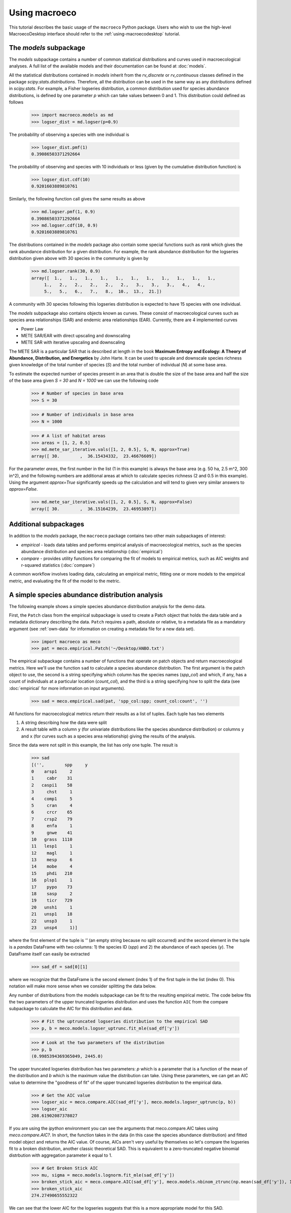 .. _using-macroeco:

==============
Using macroeco
==============

This tutorial describes the basic usage of the ``macroeco`` Python package. Users who wish to use the high-level MacroecoDesktop interface should refer to the :ref:`using-macroecodesktop` tutorial.

The `models` subpackage
============================

The `models` subpackage contains a number of common statistical distributions and curves used in macroecological analyses.  A full list of the available models and their documentation can be found at :doc:`models`.

All the statistical distributions contained in `models` inherit from the `rv_discrete` or `rv_continuous` classes defined in the package `scipy.stats.distributions`. Therefore, all the distribution can be used in the same way as any distributions defined in `scipy.stats`.  For example, a Fisher logseries distribution, a common distribution used for species abundance distributions, is defined by one parameter `p` which can take values between 0 and 1. This distribution could defined as follows

    >>> import macroeco.models as md
    >>> logser_dist = md.logser(p=0.9)

The probability of observing a species with one individual is

    >>> logser_dist.pmf(1)
    0.39086503371292664

The probability of observing and species with 10 individuals or less (given by the cumulative distribution function) is

    >>> logser_dist.cdf(10)
    0.9201603889810761

Similarly, the following function call gives the same results as above

    >>> md.logser.pmf(1, 0.9)
    0.39086503371292664
    >>> md.logser.cdf(10, 0.9)
    0.9201603889810761

The distributions contained in the `models` package also contain some special functions such as `rank` which gives the rank abundance distribution for a given distribution. For example, the rank abundance distribution for the logseries distribution given above with 30 species in the community is given by

    >>> md.logser.rank(30, 0.9)
    array([  1.,   1.,   1.,   1.,   1.,   1.,   1.,   1.,   1.,   1.,   1.,
         1.,   2.,   2.,   2.,   2.,   2.,   3.,   3.,   3.,   4.,   4.,
         5.,   5.,   6.,   7.,   8.,  10.,  13.,  21.])

A community with 30 species following this logseries distribution is expected to have 15 species with one individual.

The `models` subpackage also contains objects known as curves. These consist of macroecological curves such as species area relationships (SAR) and endemic area relationships (EAR).  Currently, there are 4 implemented curves

* Power Law
* METE SAR/EAR with direct upscaling and downscaling
* METE SAR with iterative upscaling and downscaling

The METE SAR is a particular SAR that is described at length in the book **Maximum Entropy and Ecology: A Theory of Abundance, Distribution, and Energetics** by John Harte. It can be used to upscale and downscale species richness given knowledge of the total number of species (`S`) and the total number of individual (`N`) at some base area.

To estimate the expected number of species present in an area that is double the size of the base area and half the size of the base area given `S = 30` and `N = 1000` we can use the following code

    >>> # Number of species in base area
    >>> S = 30

    >>> # Number of individuals in base area
    >>> N = 1000

    >>> # A list of habitat areas
    >>> areas = [1, 2, 0.5]
    >>> md.mete_sar_iterative.vals([1, 2, 0.5], S, N, approx=True)
    array([ 30.        ,  36.15434332,  23.46676609])

For the parameter `areas`, the first number in the list (1 in this example) is always the base area (e.g. 50 ha, 2.5 m^2, 300 in^2), and the following numbers are additional areas at which to calculate species richness (2 and 0.5 in this example). Using the argument `approx=True` significantly speeds up the calculation and will tend to given very similar answers to `approx=False`.

    >>> md.mete_sar_iterative.vals([1, 2, 0.5], S, N, approx=False)
    array([ 30.        ,  36.15164239,  23.46953897])


Additional subpackages
=========================

In addition to the `models` package, the ``macroeco`` package contains two other main subpackages of interest:

* `empirical` - loads data tables and performs empirical analysis of macroecological metrics, such as the species abundance distribution and species area relationship (:doc:`empirical`)

* `compare` - provides utility functions for comparing the fit of models to empirical metrics, such as AIC weights and r-squared statistics (:doc:`compare`)

A common workflow involves loading data, calculating an empirical metric, fitting one or more models to the empirical metric, and evaluating the fit of the model to the metric.

A simple species abundance distribution analysis
================================================

The following example shows a simple species abundance distribution analysis for the demo data.

First, the ``Patch`` class from the empirical subpackage is used to create a Patch object that holds the data table and a metadata dictionary describing the data. ``Patch`` requires a path, absolute or relative, to a metadata file as a mandatory argument (see :ref:`own-data` for information on creating a metadata file for a new data set).

    >>> import macroeco as meco
    >>> pat = meco.empirical.Patch('~/Desktop/ANBO.txt')

The empirical subpackage contains a number of functions that operate on patch objects and return macroecological metrics. Here we'll use the function ``sad`` to calculate a species abundance distribution. The first argument is the patch object to use, the second is a string specifying which column has the species names (`spp_col`) and which, if any, has a count of individuals at a particular location (`count_col`), and the third is a string specifying how to split the data (see :doc:`empirical` for more information on input arguments).

    >>> sad = meco.empirical.sad(pat, 'spp_col:spp; count_col:count', '')

All functions for macroecological metrics return their results as a list of tuples. Each tuple has two elements

1. A string describing how the data were split

2. A result table with a column ``y`` (for univariate distributions like the species abundance distribution) or columns ``y`` and ``x`` (for curves such as a species area relationship) giving the results of the analysis.

Since the data were not split in this example, the list has only one tuple.  The result is

    >>> sad
    [('',        spp     y
    0    arsp1     2
    1     cabr    31
    2   caspi1    58
    3     chst     1
    4    comp1     5
    5     cran     4
    6     crcr    65
    7    crsp2    79
    8     enfa     1
    9     gnwe    41
    10   grass  1110
    11   lesp1     1
    12    magl     1
    13    mesp     6
    14    mobe     4
    15    phdi   210
    16   plsp1     1
    17    pypo    73
    18    sasp     2
    19    ticr   729
    20   unsh1     1
    21   unsp1    18
    22   unsp3     1
    23   unsp4     1)]

where the first element of the tuple is `''` (an empty string because no split occurred) and the second element in the tuple is a `pandas` DataFrame with two columns: 1) the species ID (`spp`) and 2) the abundance of each species (`y`).  The DataFrame itself can easily be extracted

    >>> sad_df = sad[0][1]

where we recognize that the DataFrame is the second element (index 1) of the first tuple in the list (index 0).  This notation will make more sense when we consider splitting the data below.

Any number of distributions from the models subpackage can be fit to the resulting empirical metric. The code below fits the two parameters of the upper truncated logseries distribution and uses the function ``AIC`` from the compare subpackage to calculate the AIC for this distribution and data.

    >>> # Fit the uptruncated logseries distribution to the empirical SAD
    >>> p, b = meco.models.logser_uptrunc.fit_mle(sad_df['y'])

    >>> # Look at the two parameters of the distribution
    >>> p, b
    (0.9985394369365049, 2445.0)

The upper truncated logseries distribution has two parameters: `p` which is a parameter that is a function of the mean of the distribution and `b` which is the maximum value the distribution can take.  Using these parameters, we can get an AIC value to determine the "goodness of fit" of the upper truncated logseries distribution to the empirical data.

    >>> # Get the AIC value
    >>> logser_aic = meco.compare.AIC(sad_df['y'], meco.models.logser_uptrunc(p, b))
    >>> logser_aic
    208.61902087378027

If you are using the `ipython` environment you can see the arguments that meco.compare.AIC takes using `meco.compare.AIC?`.  In short, the function takes in the data (in this case the species abundance distribution) and fitted model object and returns the AIC value.  Of course, AICs aren't very useful by themselves so let's compare the logseries fit to a broken distribution, another classic theoretical SAD.  This is equivalent to a zero-truncated negative binomial distrbution with aggregation parameter `k` equal to 1.

    >>> # Get Broken Stick AIC
    >>> mu, sigma = meco.models.lognorm.fit_mle(sad_df['y'])
    >>> broken_stick_aic = meco.compare.AIC(sad_df['y'], meco.models.nbinom_ztrunc(np.mean(sad_df['y']), 1))
    >>> broken_stick_aic
    274.27490655552322

We can see that the lower AIC for the logseries suggests that this is a more appropriate model for this SAD.

We could also visually compare these models using their rank abundance distributions.  We first generate the rank abundance distributions for the fitted logseries and the broken stick distributions and then plot it against the empirical data.

    >>> import numpy as np
    >>> import matplotlib.pyplot as plt
    >>> logser_rad = meco.models.logser_uptrunc.rank(len(sad_df), p, b)
    >>> broken_stick_rad = meco.models.nbinom_ztrunc.rank(len(sad_df), np.mean(sad_df['y']), 1)

    >>> # Plot the empirical data. Note that [::-1] reverses the order of a vector
    >>> plt.semilogy(np.sort(sad_df['y'])[::-1])

    >>> # Plot the RAD of the models
    >>> plt.semilogy(logser_rad[::-1])
    >>> plt.semilogy(broken_stick_rad[::-1])
    >>> plt.show()

A simple species-area relationship analysis
===========================================

We can also analyze species-area relationships (SAR)s using `macroeco`. To get an empirical SAR from the ANBO data we use the function `meco.empirical.sar`.  As described in the documentation, this function takes 4 key arguments

1. `patch`: The empirical Patch object

2. `cols`: A semicolon-separated column string that identifies the species column (i.e. `spp_col`, which column contains the species names), the count column (i.e. `count_col`, which column contains the species counts), the x column (i.e. `x_col`, which column specifies the spatial location of an individual in the x direction),  and the y column (i.e. `y_col`, which column specifies the spatial location of an individual in the y direction).  For example, this string for the ANBO data would be `'spp_col:spp; count_col:count; x_col:row; y_col:column'` because the column that contains the species names is `spp`, the column that contains the counts is `count`, the column that contain the spatial location of an individual in the x direction is `row` and the the column that contains the spatial location of an individual in the y direction is `column`.  For the SAR analysis, `x_col` and `y_col` must be specified.

3. `splits`: A string specifying whether the analysis should be run on different subsets of the data. For example, if one had a column `year` specifying different years that the community census was completed the string `year:split` would run the analysis on each year separately. `split` is a key word described in the documentation.

4. `divs`: A semicolon-separated string that describes how to successively divide the patch along the `x_col` and `y_col` dimensions. For example, the string `'1,2; 2,2; 2,4'` will calculate the average species richness at three areas. The first areas (1,2) will be made by splitting the y column in half.  The second areas (2, 2) will be made by splitting the x column and the y column in half.  The third areas (2, 4) will be made by splitting the x column in half and the y column in fourths.

The ANBO plot is 4m x 4m = 16 m^2. The get the SAR for the areas 1m^2, 2m^2, 4m^2, 8m^2, and 16m^2 we use the following code.

    >>> sar = meco.empirical.sar(pat, 'spp_col:spp; count_col:count; x_col:row; y_col:column', "", "1,1; 1,2; 2,1; 2,2; 2,4; 4,2; 4,4")
    >>> sar
    [('',    div  n_individs    n_spp   x        y
      0  1,1   2445.0000  24.0000  16  24.0000
      1  1,2   1222.5000  18.5000   8  18.5000
      2  2,1   1222.5000  17.0000   8  17.0000
      3  2,2    611.2500  13.5000   4  13.5000
      4  2,4    305.6250  10.1250   2  10.1250
      5  4,2    305.6250  10.5000   2  10.5000
      6  4,4    152.8125   7.5625   1   7.5625)]

The output of the SAR function is a list of tuples where each tuple is a particular split.  Because we did not split the data (i.e. the `split` parameter was `''`), we have one tuple.  The second item in this tuple is a `pandas` DataFrame that contains the key results of the analysis

    >>> sar_table = sar[0][1]
    >>> sar_table
       div  n_individs    n_spp   x        y
    0  1,1   2445.0000  24.0000  16  24.0000
    1  1,2   1222.5000  18.5000   8  18.5000
    2  2,1   1222.5000  17.0000   8  17.0000
    3  2,2    611.2500  13.5000   4  13.5000
    4  2,4    305.6250  10.1250   2  10.1250
    5  4,2    305.6250  10.5000   2  10.5000
    6  4,4    152.8125   7.5625   1   7.5625


The column `div` gives the divisions specified in the function call. The column `n_individs` specifies the average number of individuals across the cells made from the given division. `n_spp` gives the average species across the cells made from the given division. `x` gives the absolute area of the given division. `y` gives the same information as `n_spp` and is included for easy plotting.

For plotting, one might want to combine like areas to a single value and then plot.

    >>> # Combine similar areas
    >>> combined_sar = sar_table.groupby('x').mean().reset_index()

    >>> # Plot the SAR
    >>> plt.plot(combined_sar['x'], combined_sar['y'], '-o')
    >>> plt.xlabel("Area")
    >>> plt.ylabel("Species")
    >>> plt.show()

If we want to compare the empirical SAR to a power law SAR and a METE SAR we can first fit each of these curves to the data.  To fit the METE SAR, we only need the total number of species (`n_spp`) and total number of individuals (`n_individs`) at the base scale (i.e. at `div = 1,1`). We could either look at the table at see that `n_spp` at `div = 1,1` is 24 and `n_individs` is 2445 or pass in the data frame to the `fit_lsq` method of the `mete_sar` curve

    >>> # Fit the METE SAR
    >>> S0, N0 = meco.models.mete_sar_iterative.fit_lsq(sar_table)

    >>> # Get the predicted values from the fitted METE SAR
    >>> pred_mete = meco.models.mete_sar_iterative.vals(combined_sar['x'][::-1], S0, N0, approx=True)

We can fit a power law SAR using similar notation

    >>> # Fit the power law
    >>> c, z = meco.models.power_law.fit_lsq(combined_sar['x'], combined_sar['y'])

    >>> # Get the predicted value from the fitted power law
    >>> pred_power_law = meco.models.power_law.vals(combined_sar['x'][::-1], c, z)

and then compare these theoretical SARs to the empirical SAR

    >>> plt.plot(combined_sar['x'][::-1], np.array([pred_power_law, pred_mete]).T)

Clearly the power law SAR provides a better fit to the data than the METE SAR.  We can confirm this quantitatively using the R^2 value from the one to one line when we compare observed and predicted values.  If the predicted SAR is a perfect fit to the observed SAR, the predicted values will exactly equal the observed values (i.e. fall along the one to one line).

    >>> r2_mete = meco.compare.r_squared(combined_sar['y'][::-1], pred_mete, one_to_one=True, log_trans=True)
    >>> r2_mete
    0.64318610592964909

    >>> r2_power_law = meco.compare.r_squared(combined_sar['y'][::-1], pred_power_law, one_to_one=True, log_trans=True)
    >>> r2_power_law
    0.99939083620342017

The R^2 close to 1 for the power law supports the result from the plots that the power law is a better fitting SAR to the data.

A simple spatial analysis
==========================

We also might want to analyze the spatial patterns of individuals in the plot. We can get the spatial patterns of all the species in plot by using the `meco.empirical.ssad` function.

The SSAD is a species-level spatial abundance distribution.  In other words, how are the individuals of a species distributed in space? The empirical SSAD function has three arguments. The first is the Patch object, the second is the `cols` string, and the third is the split string specifying how to grid a given landscape.

For example, the split string `'row:4; column:4'` says to divide the column `row` into 4 equally spaced sections and divide the column `column` into 4 equally spaced sections.  This gives a grid with 16 equally sized cells.

We can do this for the ANBO data

    >>> all_spp_ssads = meco.empirical.ssad(pat, 'spp_col:spp; count_col:count', 'row:4; column:4')

`all_spp_ssads` is a list with 24 tuples where each tuple contains two items.  The first item is a string giving a species name and the second item is a data frame giving the abundance of the given species in each of the 16 cells.

    >>> all_spp_ssads[0]
        ('arsp1',     y
     0   0
     1   0
     2   0
     3   0
     4   0
     5   0
     6   0
     7   0
     8   1
     9   0
     10  0
     11  0
     12  0
     13  1
     14  0
     15  0)

We can loop through all of the species in `all_spp_ssads` and fit a finite negative binomial distribution to each species. The `k` parameter of this distribution specifies how aggregated a species is in space with `k` approaching 0 being very aggregated and `k` approaching infinity being binomially distributed.::


    # Store the results
    k_res = {}

    # Loop through all species
    for spp_name, data in all_spp_ssads:

        # Fit negative
        k_param = meco.models.cnbinom.fit_mle(data['y'], k_array=np.linspace(0.01, 5, num=1000))[1]

        # Get total abundance for a given species
        total_abund = data['y'].sum()

        # Store k parameter and total abundance for each species
        k_res[spp_name] = (k_param, total_abund)


The dictionary `k_res` contains the `k` parameter and total abundance for each species in the ANBO data.


A more complex analysis
=========================

One of the major benefits of `macroeco` is that you can explore how macroeco logical patterns vary across scale and/or for different subsets of your data. For example, what if we wanted to compare how an SAD changed across scale?  We will again use the ANBO data to illustrate this example

The ANBO metadata is given below ::

    [Description]
    name = Anzo Borrego
    author = Mary Ellen Harte and John Harte
    description = Vegetation census conducted at Anza-Borrego Desert State Park. Site in Indian Valley at N 32' 52.091", W 116' 14.447". Elevation 1195 feet. Census was conducted on a 4 m x 4 m grid, with 16 grid cells each 1 m2 in area.
    citation = Unpublished

    datapath = ANBO.csv
    cols = spp_col:spp; count_col: count; x_col: row; y_col: column

    [year]
    description = Year of census

    [cell]
    description = Unique cell identifier, from 0 to 15 (total of 16 cells)

    [row]
    description = Row of cell in gridded plot
    min = 0
    max = 3
    step = 1

    [column]
    description = Column of cell in gridded plot
    min = 0
    max = 3
    step = 1

    [spp]
    description = Name of species

    [count]
    description = Number of individuals of a species in a cell

and tells us that the ANBO plant census was conducted on a 4m x 4m grid where each cell was 1m x 1m.

To examine how the SAD changes across scale, we will look at the average SAD in each 1m x 1m, 2m x 2m cell, 2m x 4m, 4m x 2m, and 4m x 4m plot.::

    import macroeco as meco

    pat = meco.empirical.Patch("/Users/mqwilber/Desktop/ANBO.txt")

    # Get the empirical SAD in each 1m x 1m cell
    splits1 = "row:4; column:4"

    # Get the empirical SAD in each 2m x 1m cell
    splits2 = "row:2; column:4"

    # Get the empirical SAD in 4 2m x 2m cells (upper left , upper right, lower left, lower right)
    splits3 = "row:2; column:2"

    # Get the empirical SAD in left half and right half 4m x 2m cells
    splits4 = "row:1; column:2"

    # Get the SAD for the full plot
    splits5 = "row:1; column:1"

    all_splits = [splits1, splits2, splits3, splits4, splits5]

    # Store all the empirical SAD results
    results = []

    for split in all_splits:
        results.append(meco.empirical.sad(pat, 'spp_col:spp; count_col:count', splits=split))

The parameter `results` stores the empirical SAD results across scales. For example, `results[0]` is a list of length 16 that has the SAD for each cell in the plot.

    >>> len(results[0])
    16
    >>> results[0][0]
    ('row>=-0.5; row<0.5; column>=-0.5; column<0.5',       spp    y
     1    cabr    2
     3    chst    1
     5    cran    1
     6    crcr    3
     10  grass   42
     15   phdi    8
     16  plsp1    1
     17   pypo    3
     19   ticr  140
     23  unsp4    1)

Notice that the first item in the tuple contains a description of the cell from which the SAD was calculated: the cell with a row coordinate between -0.5 and 0.5 and a column coordinate between -0.5 and 0.5 (the upper left hand cell...IMAGE?). The minus coordinate is a result of accounting for the `step` parameter (i.e. minimum unit between spatial coordinates) specified in the metadata file.  In this case, the `step` parameter is 1 because the minimum distance between two spatial points is 1m.  The second item in the tuple is the SAD for that cell.

Now we fit the SAD to a zero-truncated negative binomial distribution where the shape parameter `k` can give us some insight into how the SAD changes across scale.  When `k` approaches 0 the SAD is close to logseries and when `k` is 1 the SAD follows a Broken Stick distribution. ::

    # Fit the SAD

    import numpy as np
    import matplotlib.pyplot as plt

    # Store the average ks
    avg_ks = []

    for tres, split_str in zip(results, all_splits):

        within_scale_ks = []

        for split in tres:

            within_scale_ks.append(meco.models.nbinom_ztrunc.fit_mle(split[1]['y'])[1])

        avg_ks.append(np.mean(within_scale_ks))

    # Plot the results
    areas = [1, 2, 4, 8, 16]
    plt.plot(areas, avg_ks, '-o')
    plt.xlabel("Area")
    plt.ylabel("k of zero-truncated NBD")

`k` is clearly decreasing with increasing scale.








